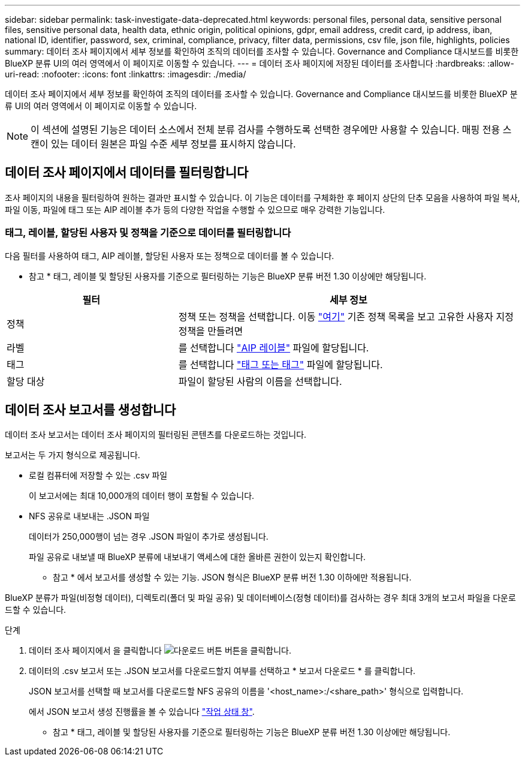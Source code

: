 ---
sidebar: sidebar 
permalink: task-investigate-data-deprecated.html 
keywords: personal files, personal data, sensitive personal files, sensitive personal data, health data, ethnic origin, political opinions, gdpr, email address, credit card, ip address, iban, national ID, identifier, password, sex, criminal, compliance, privacy, filter data, permissions, csv file, json file, highlights, policies 
summary: 데이터 조사 페이지에서 세부 정보를 확인하여 조직의 데이터를 조사할 수 있습니다. Governance and Compliance 대시보드를 비롯한 BlueXP 분류 UI의 여러 영역에서 이 페이지로 이동할 수 있습니다. 
---
= 데이터 조사 페이지에 저장된 데이터를 조사합니다
:hardbreaks:
:allow-uri-read: 
:nofooter: 
:icons: font
:linkattrs: 
:imagesdir: ./media/


[role="lead"]
데이터 조사 페이지에서 세부 정보를 확인하여 조직의 데이터를 조사할 수 있습니다. Governance and Compliance 대시보드를 비롯한 BlueXP 분류 UI의 여러 영역에서 이 페이지로 이동할 수 있습니다.


NOTE: 이 섹션에 설명된 기능은 데이터 소스에서 전체 분류 검사를 수행하도록 선택한 경우에만 사용할 수 있습니다. 매핑 전용 스캔이 있는 데이터 원본은 파일 수준 세부 정보를 표시하지 않습니다.



== 데이터 조사 페이지에서 데이터를 필터링합니다

조사 페이지의 내용을 필터링하여 원하는 결과만 표시할 수 있습니다. 이 기능은 데이터를 구체화한 후 페이지 상단의 단추 모음을 사용하여 파일 복사, 파일 이동, 파일에 태그 또는 AIP 레이블 추가 등의 다양한 작업을 수행할 수 있으므로 매우 강력한 기능입니다.



=== 태그, 레이블, 할당된 사용자 및 정책을 기준으로 데이터를 필터링합니다

다음 필터를 사용하여 태그, AIP 레이블, 할당된 사용자 또는 정책으로 데이터를 볼 수 있습니다.

[]
====
* 참고 * 태그, 레이블 및 할당된 사용자를 기준으로 필터링하는 기능은 BlueXP 분류 버전 1.30 이상에만 해당됩니다.

====
[cols="30,60"]
|===
| 필터 | 세부 정보 


| 정책 | 정책 또는 정책을 선택합니다. 이동 link:task-using-policies.html["여기"^] 기존 정책 목록을 보고 고유한 사용자 지정 정책을 만들려면 


| 라벨 | 를 선택합니다 link:task-org-private-data.html#categorize-your-data-using-aip-labels["AIP 레이블"] 파일에 할당됩니다. 


| 태그 | 를 선택합니다 link:task-org-private-data.html#apply-tags-to-manage-your-scanned-files["태그 또는 태그"] 파일에 할당됩니다. 


| 할당 대상 | 파일이 할당된 사람의 이름을 선택합니다. 
|===


== 데이터 조사 보고서를 생성합니다

데이터 조사 보고서는 데이터 조사 페이지의 필터링된 콘텐츠를 다운로드하는 것입니다.

보고서는 두 가지 형식으로 제공됩니다.

* 로컬 컴퓨터에 저장할 수 있는 .csv 파일
+
이 보고서에는 최대 10,000개의 데이터 행이 포함될 수 있습니다.

* NFS 공유로 내보내는 .JSON 파일
+
데이터가 250,000행이 넘는 경우 .JSON 파일이 추가로 생성됩니다.

+
파일 공유로 내보낼 때 BlueXP 분류에 내보내기 액세스에 대한 올바른 권한이 있는지 확인합니다.

+
[]
====
* 참고 * 에서 보고서를 생성할 수 있는 기능. JSON 형식은 BlueXP 분류 버전 1.30 이하에만 적용됩니다.

====


BlueXP 분류가 파일(비정형 데이터), 디렉토리(폴더 및 파일 공유) 및 데이터베이스(정형 데이터)를 검사하는 경우 최대 3개의 보고서 파일을 다운로드할 수 있습니다.

.단계
. 데이터 조사 페이지에서 을 클릭합니다 image:button_download.png["다운로드 버튼"] 버튼을 클릭합니다.
. 데이터의 .csv 보고서 또는 .JSON 보고서를 다운로드할지 여부를 선택하고 * 보고서 다운로드 * 를 클릭합니다.
+
JSON 보고서를 선택할 때 보고서를 다운로드할 NFS 공유의 이름을 '<host_name>:/<share_path>' 형식으로 입력합니다.

+
에서 JSON 보고서 생성 진행률을 볼 수 있습니다 link:task-view-compliance-actions.html["작업 상태 창"].

+
[]
====
* 참고 * 태그, 레이블 및 할당된 사용자를 기준으로 필터링하는 기능은 BlueXP 분류 버전 1.30 이상에만 해당됩니다.

====

